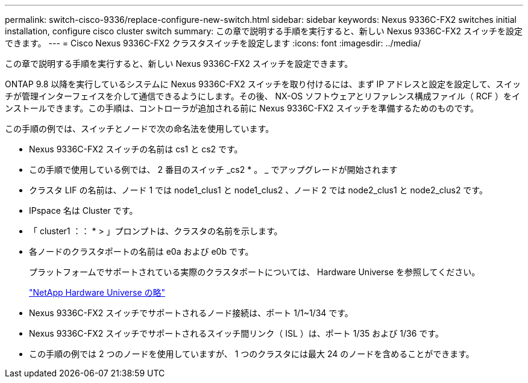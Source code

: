 ---
permalink: switch-cisco-9336/replace-configure-new-switch.html 
sidebar: sidebar 
keywords: Nexus 9336C-FX2 switches initial installation, configure cisco cluster switch 
summary: この章で説明する手順を実行すると、新しい Nexus 9336C-FX2 スイッチを設定できます。 
---
= Cisco Nexus 9336C-FX2 クラスタスイッチを設定します
:icons: font
:imagesdir: ../media/


[role="lead"]
この章で説明する手順を実行すると、新しい Nexus 9336C-FX2 スイッチを設定できます。

ONTAP 9.8 以降を実行しているシステムに Nexus 9336C-FX2 スイッチを取り付けるには、まず IP アドレスと設定を設定して、スイッチが管理インターフェイスを介して通信できるようにします。その後、 NX-OS ソフトウェアとリファレンス構成ファイル（ RCF ）をインストールできます。この手順は、コントローラが追加される前に Nexus 9336C-FX2 スイッチを準備するためのものです。

この手順の例では、スイッチとノードで次の命名法を使用しています。

* Nexus 9336C-FX2 スイッチの名前は cs1 と cs2 です。
* この手順で使用している例では、 2 番目のスイッチ _cs2 * 。 _ でアップグレードが開始されます
* クラスタ LIF の名前は、ノード 1 では node1_clus1 と node1_clus2 、ノード 2 では node2_clus1 と node2_clus2 です。
* IPspace 名は Cluster です。
* 「 cluster1 ：： * > 」プロンプトは、クラスタの名前を示します。
* 各ノードのクラスタポートの名前は e0a および e0b です。
+
プラットフォームでサポートされている実際のクラスタポートについては、 Hardware Universe を参照してください。

+
https://hwu.netapp.com/Home/Index["NetApp Hardware Universe の略"^]

* Nexus 9336C-FX2 スイッチでサポートされるノード接続は、ポート 1/1~1/34 です。
* Nexus 9336C-FX2 スイッチでサポートされるスイッチ間リンク（ ISL ）は、ポート 1/35 および 1/36 です。
* この手順の例では 2 つのノードを使用していますが、 1 つのクラスタには最大 24 のノードを含めることができます。

